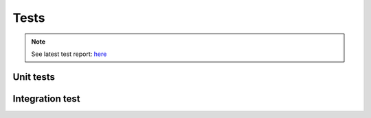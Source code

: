 Tests
====================================================

.. note::
   See latest test report: `here <../_static/pytest/report.html>`_

Unit tests
-----------








Integration test
-------------------
